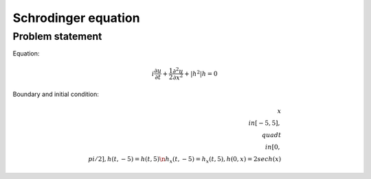 Schrodinger equation
====================

Problem statement
~~~~~~~~~~~~~~~~~
Equation:

.. math:: i \frac{\partial u}{\partial t} + \frac{1}{2} \frac{\partial^2 u}{\partial x^2} + \lvert h^2 \rvert h = 0

Boundary and initial condition:

.. math:: x \\in [-5,5], \\quad t \\in [0, \\pi/2], h(t, -5) = h(t,5)  \n h_x(t, -5) = h_x(t,5), h(0,x) = 2 sech(x)
